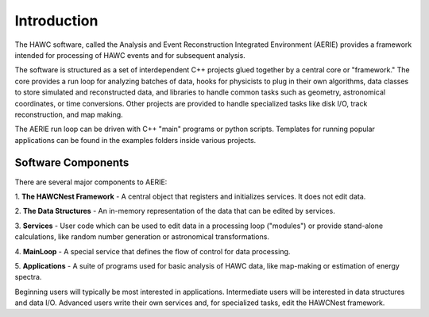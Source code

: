 Introduction
============

The HAWC software, called the Analysis and Event Reconstruction Integrated
Environment (AERIE) provides a framework intended for processing of HAWC events
and for subsequent analysis.

The software is structured as a set of interdependent C++ projects glued
together by a central core or "framework." The core provides a run loop for
analyzing batches of data, hooks for physicists to plug in their own
algorithms, data classes to store simulated and reconstructed data, and
libraries to handle common tasks such as geometry, astronomical coordinates, or
time conversions.  Other projects are provided to handle specialized
tasks like disk I/O, track reconstruction, and map making.

The AERIE run loop can be driven with C++ "main" programs or python scripts.
Templates for running popular applications can be found in the examples folders
inside various projects.

Software Components
-------------------

There are several major components to AERIE:

1. **The HAWCNest Framework** - A central object that registers and initializes
services. It does not edit data.

2. **The Data Structures** - An in-memory representation of the data that can
be edited by services.

3. **Services** - User code which can be used to edit data in a processing loop
("modules") or provide stand-alone calculations, like random number generation
or astronomical transformations.

4. **MainLoop** - A special service that defines the flow of control for data
processing.

5. **Applications** - A suite of programs used for basic analysis of HAWC data,
like map-making or estimation of energy spectra.

Beginning users will typically be most interested in applications.
Intermediate users will be interested in data structures and data I/O.
Advanced users write their own services and, for specialized tasks, edit the
HAWCNest framework.
